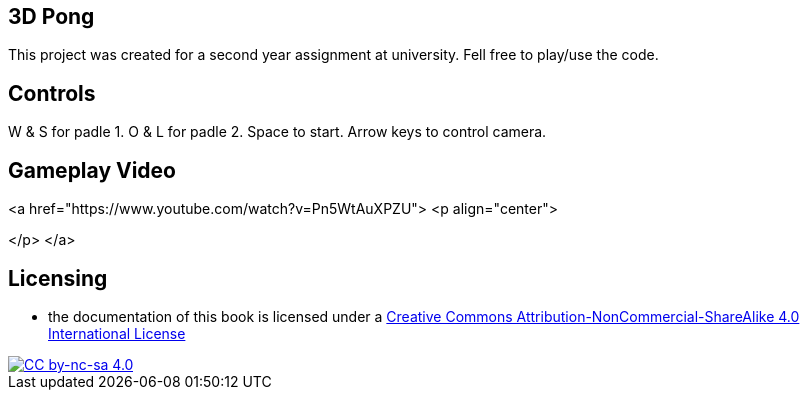 ## 3D Pong

This project was created for a second year assignment at university.
Fell free to play/use the code.

## Controls

W & S for padle 1.
O & L for padle 2.
Space to start.
Arrow keys to control camera.

## Gameplay Video

<a href="https://www.youtube.com/watch?v=Pn5WtAuXPZU">
<p align="center">

</p>
</a>

## Licensing

* the documentation of this book is licensed under a http://creativecommons.org/licenses/by-nc-sa/4.0/[Creative Commons Attribution-NonCommercial-ShareAlike 4.0 International License]

image::https://i.creativecommons.org/l/by-nc-sa/4.0/88x31.png[alt="CC by-nc-sa 4.0", link="http://creativecommons.org/licenses/by-nc-sa/4.0/"]
